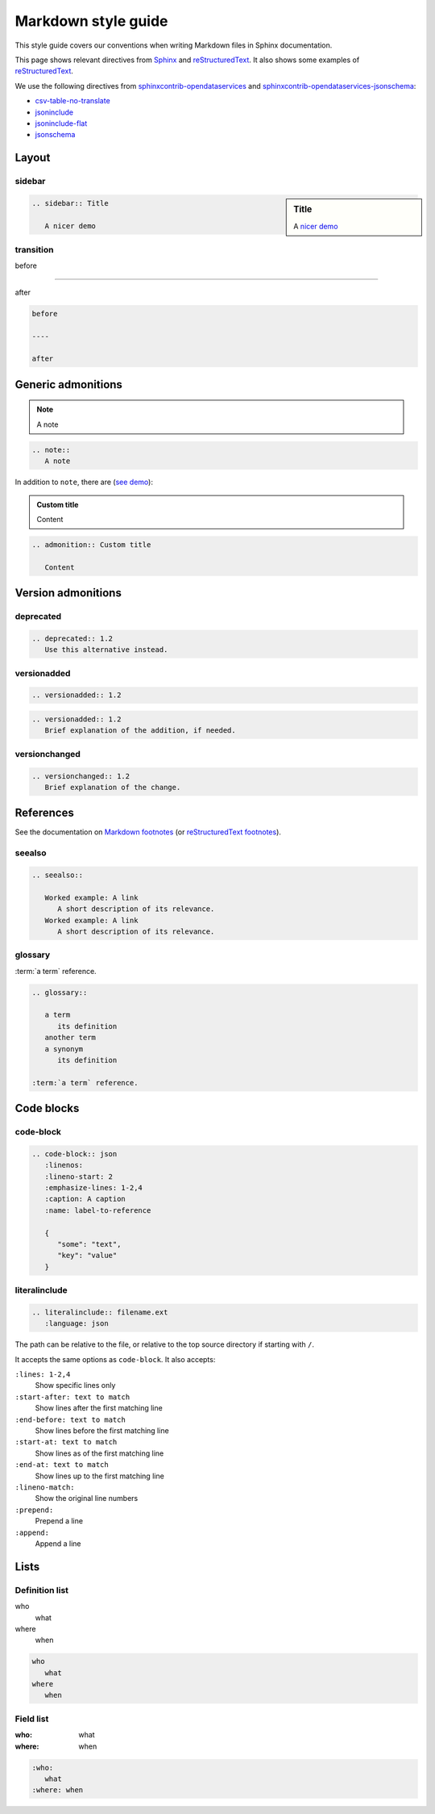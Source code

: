Markdown style guide
====================

This style guide covers our conventions when writing Markdown files in Sphinx documentation.

This page shows relevant directives from `Sphinx <https://www.sphinx-doc.org/en/master/usage/restructuredtext/directives.html>`__ and `reStructuredText <https://docutils.sourceforge.io/docs/ref/rst/directives.html>`__. It also shows some examples of `reStructuredText <https://docutils.sourceforge.io/docs/user/rst/quickref.html>`__.

We use the following directives from `sphinxcontrib-opendataservices <https://sphinxcontrib-opendataservices.readthedocs.io/en/latest/>`__ and `sphinxcontrib-opendataservices-jsonschema <https://sphinxcontrib-opendataservices-jsonschema.readthedocs.io/en/latest/>`__:

-  `csv-table-no-translate <https://sphinxcontrib-opendataservices.readthedocs.io/en/latest/misc/#directive-csv-table-no-translate>`__
-  `jsoninclude <https://sphinxcontrib-opendataservices.readthedocs.io/en/latest/jsoninclude/#directive-jsoninclude>`__
-  `jsoninclude-flat <https://sphinxcontrib-opendataservices.readthedocs.io/en/latest/jsoninclude/#directive-jsoninclude-flat>`__
-  `jsonschema <https://sphinxcontrib-opendataservices-jsonschema.readthedocs.io/en/latest/use.html>`__

Layout
------

sidebar
~~~~~~~

.. sidebar:: Title

   A `nicer demo <https://jupyterbook.org/content/layout.html#sidebars-within-content>`__

.. code-block:: rst

   .. sidebar:: Title

      A nicer demo

transition
~~~~~~~~~~

before

----

after

.. code-block:: rst

   before

   ----

   after

Generic admonitions
-------------------

.. note::
   A note

.. code-block:: rst

   .. note::
      A note

In addition to ``note``, there are (`see demo <https://pydata-sphinx-theme.readthedocs.io/en/latest/demo/demo.html#admonitions>`__):

.. hlist::
   :columns: 3

   -  note
   -  hint
   -  tip
   -  important
   -  attention
   -  caution
   -  warning
   -  danger
   -  error

.. admonition:: Custom title

   Content

.. code-block:: rst

   .. admonition:: Custom title

      Content

.. _version-admonitions:

Version admonitions
-------------------

deprecated
~~~~~~~~~~

.. deprecated:: 1.2
   Use this alternative instead.

.. code-block:: rst

   .. deprecated:: 1.2
      Use this alternative instead.

versionadded
~~~~~~~~~~~~

.. versionadded:: 1.2

.. code-block:: rst

   .. versionadded:: 1.2

.. versionadded:: 1.2
   Brief explanation of the addition, if needed.

.. code-block:: rst

   .. versionadded:: 1.2
      Brief explanation of the addition, if needed.

versionchanged
~~~~~~~~~~~~~~

.. versionchanged:: 1.2
   Brief explanation of the change.

.. code-block:: rst

   .. versionchanged:: 1.2
      Brief explanation of the change.

References
----------

See the documentation on `Markdown footnotes <https://jupyterbook.org/content/content-blocks.html#footnotes>`__ (or `reStructuredText footnotes <https://docutils.sourceforge.io/docs/user/rst/quickref.html#footnotes>`__).

seealso
~~~~~~~

.. seealso::

   Worked example: A link
      A short description of its relevance.
   Worked example: A link
      A short description of its relevance.

.. code-block:: rst

   .. seealso::

      Worked example: A link
         A short description of its relevance.
      Worked example: A link
         A short description of its relevance.

glossary
~~~~~~~~

.. glossary::

   a term
      its definition

   another term
   a synonym
      its definition

:term:`a term` reference.

.. code-block:: rst

   .. glossary::

      a term
         its definition
      another term
      a synonym
         its definition

   :term:`a term` reference.

Code blocks
-----------

code-block
~~~~~~~~~~

.. code-block:: json
   :linenos:
   :lineno-start: 2
   :emphasize-lines: 1-2,4
   :caption: A caption
   :name: label-to-reference

   {
      "some": "text",
      "key": "value"
   }

.. code-block:: rst

   .. code-block:: json
      :linenos:
      :lineno-start: 2
      :emphasize-lines: 1-2,4
      :caption: A caption
      :name: label-to-reference

      {
         "some": "text",
         "key": "value"
      }

literalinclude
~~~~~~~~~~~~~~

.. code-block:: rst

   .. literalinclude:: filename.ext
      :language: json

The path can be relative to the file, or relative to the top source directory if starting with ``/``.

It accepts the same options as ``code-block``. It also accepts:

``:lines: 1-2,4``
   Show specific lines only
``:start-after: text to match``
   Show lines after the first matching line
``:end-before: text to match``
   Show lines before the first matching line
``:start-at: text to match``
   Show lines as of the first matching line
``:end-at: text to match``
   Show lines up to the first matching line
``:lineno-match:``
   Show the original line numbers
``:prepend:``
   Prepend a line
``:append:``
   Append a line

Lists
-----

Definition list
~~~~~~~~~~~~~~~

who
   what
where
   when

.. code-block:: rst

   who
      what
   where
      when

Field list
~~~~~~~~~~

:who:
   what
:where: when

.. code-block:: rst

   :who:
      what
   :where: when
